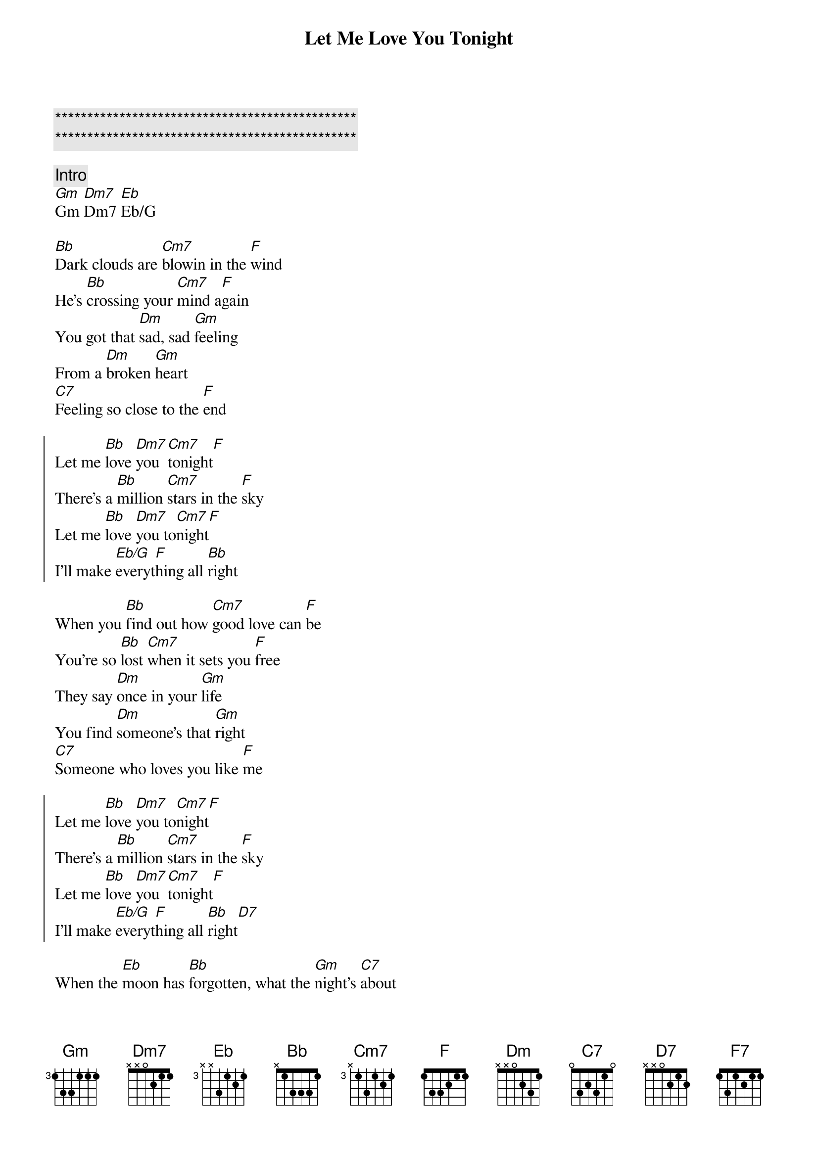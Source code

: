 {title: Let Me Love You Tonight}
{artist: Pure Prairie League}
{key: Bb}

{c:***********************************************}
{c:***********************************************}

{comment: Intro}
[Gm]Gm [Dm7]Dm7 [Eb]Eb/G

{sov}
[Bb]Dark clouds are [Cm7]blowin in the [F]wind
He’s [Bb]crossing your [Cm7]mind a[F]gain
You got that [Dm]sad, sad [Gm]feeling
From a [Dm]broken [Gm]heart
[C7]Feeling so close to the [F]end
{eov}

{soc}
Let me [Bb]love [Dm7]you [Cm7]tonight[F]
There’s a [Bb]million [Cm7]stars in the [F]sky
Let me [Bb]love [Dm7]you to[Cm7]night[F]
I’ll make [Eb/G]everyt[F]hing all [Bb]right
{eoc}

{sov}
When you [Bb]find out how [Cm7]good love can [F]be
You’re so [Bb]lost [Cm7]when it sets you [F]free
They say [Dm]once in your [Gm]life
You find [Dm]someone’s that [Gm]right
[C7]Someone who loves you like [F]me
{eov}

{soc}
Let me [Bb]love [Dm7]you to[Cm7]night[F]
There’s a [Bb]million [Cm7]stars in the [F]sky
Let me [Bb]love [Dm7]you [Cm7]tonight[F]
I’ll make [Eb/G]everyt[F]hing all [Bb]right[D7]
{eoc}

{sob}
When the [Eb]moon has [Bb]forgotten, what the [Gm]night’s [C7]about
And the [Eb]stars can’t [Bb]work, their [C7]blaze is [F7]out
[Eb]Hold [Bb]me, [D7]tighter than [Gm]tight
When the [C7]daylight comes, it’ll [Eb/G]be all [F]right
{eob}

{comment: Sax Solo}
[Gm]Gm [Dm7]Dm7 [Eb]Eb/G
Dm7 Gm x2 C7 F

{soc}
Let me [Bb]love [Dm7]you [Cm7]tonight[F]
There’s a [Bb]million [Cm7]stars in the [F]sky
Let me [Bb]love [Dm7]you [Cm7]tonight[F]
I’ll make [Eb/G]everyt[F]hing all [Bb]right[F]

Let me [Bb]love [Dm7]you [Cm7]tonigh[F]t
Let me [Bb]love [Dm7]you [Cm7]tonigh[F]t
Let me [Bb]love [Dm7]you [Cm7]tonigh[F]t
Let me [Bb]love [Dm7]you [Cm7]tonigh[F]t
{eoc}

{c: Fade Out ... }
